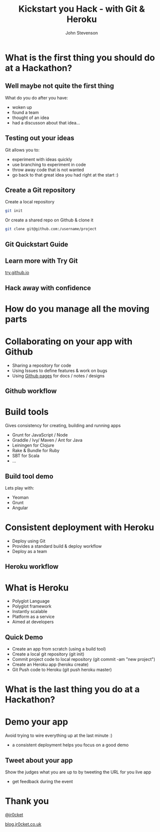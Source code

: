 #+Title: Kickstart you Hack - with Git & Heroku
#+Author: John Stevenson
#+Email: john@jr0cket.co.uk

#+OPTIONS: toc:nil num:nil
#+OPTIONS: reveal_width:1600
#+OPTIONS: reveal_height:900
#+OPTIONS: reveal_center:nil 
#+OPTIONS: reveal_rolling_links:t reveal_keyboard:t reveal_overview:t 
#+REVEAL_TRANS: linear
#+REVEAL_THEME: jr0cket
#+REVEAL_HEAD_PREAMBLE: <meta name="description" content="Kickstart you Hack - with Git & Heroku">

* What is the first thing you should do at a Hackathon?

** Well maybe not quite the first thing

What do you do after you have:
- woken up
- found a team
- thought of an idea
- had a discusson about that idea...

** Testing out your ideas 
:PROPERTIES:
    :reveal_background: ./images/git-logo.png
    :reveal_background_trans: slide
    :END:

Git allows you to:
#+ATTR_REVEAL: :frag roll-in
- experiment with ideas quickly
- use branching to experiment in code  
- throw away code that is not wanted
- go back to that great idea you had right at the start :)


** Create a Git repository
:PROPERTIES:
    :reveal_background: ./images/git-logo.png
    :reveal_background_trans: slide
    :END:

Create a local repository

#+BEGIN_SRC zsh 
  git init 
#+END_SRC


Or create a shared repo on Github & clone it

#+BEGIN_SRC zsh 
  git clone git@github.com:/username/project
#+END_SRC



** Git Quickstart Guide
:PROPERTIES:
    :reveal_background: ./images/git-logo.png
    :reveal_background_trans: slide
    :END:

[[./images/git-quickstart-guilde-v1.png]]

** Learn more with Try Git

[[http://try.github.io][try.github.io]]

[[./images/git-try-git-website.png]]

** Hack away with confidence

[[./images/hackathon-hands-coding-on-macs.jpg]]

* How do you manage all the moving parts

* Collaborating on your app with Github 
 :PROPERTIES:
    :reveal_background: ./images/github-octocat.png
    :reveal_background_trans: slide
    :END:

 - Sharing a repository for code
 - Using Issues to define features & work on bugs
 - Using [[http://pages.github.com/][Github pages]] for docs / notes / designs


** Github workflow

[[./images/git-and-github-workflow.png]]

* Build tools
:PROPERTIES:
    :reveal_background: ./images/build-tools-background.png
    :reveal_background_trans: slide
    :END:

Gives consistency for creating, building and running apps

 - Grunt for JavaScript / Node
 - Graddle / Ivy/ Maven / Ant for Java
 - Leiningen for Clojure
 - Rake & Bundle for Ruby 
 - SBT for Scala
 - ...

** Build tool demo

Lets play with:
 - Yeoman
 - Grunt
 - Angular

* Consistent deployment with Heroku 
 :PROPERTIES:
    :reveal_background: ./images/heroku-logo.png
    :reveal_background_trans: slide
    :END:

 - Deploy using Git
 - Provides a standard build & deploy workflow
 - Deploy as a team

** Heroku workflow 
 :PROPERTIES:
    :reveal_background: ./images/heroku-logo.png
    :reveal_background_trans: slide
    :END:

[[./images/heroku-developer-team-workflow-overview.png]]


* What is Heroku
 :PROPERTIES:
    :reveal_background: ./images/heroku-logo.png
    :reveal_background_trans: slide
    :END:

 - Polyglot Language
 - Polyglot framework
 - Instantly scalable
 - Platform as a service
 - Aimed at developers


** Quick Demo 
 :PROPERTIES:
    :reveal_background: ./images/heroku-logo.png
    :reveal_background_trans: slide
    :END:

 - Create an app from scratch (using a build tool)
 - Create a local git repository (git init)
 - Commit project code to local repository (git commit -am "new project")
 - Create an Heroku app (heroku create)
 - Git Push code to Heroku (git push heroku master)

[[./images/heroku-developer-workflow--create-push.png]]


* What is the last thing you do at a Hackathon?

* Demo your app 

Avoid trying to wire everything up at the last minute :)

- a consistent deployment helps you focus on a good demo 

** Tweet about your app

Show the judges what you are up to by tweeting the URL for you live app
- get feedback during the event 

* Thank you

 [[https://twitter.com/jr0cket][@jr0cket]]

 [[http://blog.jr0cket.co.uk][blog.jr0cket.co.uk]]

